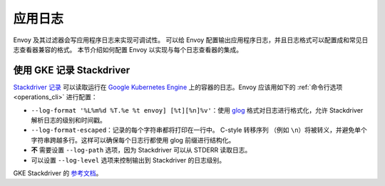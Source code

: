 .. _config_application_logs:

应用日志
==========

Envoy 及其过滤器会写应用程序日志来实现可调试性。
可以给 Envoy 配置输出应用程序日志，并且日志格式可以配置成和常见日志查看器兼容的格式。
本节介绍如何配置 Envoy 以实现与每个日志查看器的集成。

使用 GKE 记录 Stackdriver
---------------------------

`Stackdriver 记录 <https://cloud.google.com/logging/>`_ 可以读取运行在 `Google Kubernetes Engine <https://cloud.google.com/kubernetes-engine/>`_ 上的容器的日志。Envoy 应该用如下的 :ref:`命令行选项 <operations_cli>` 进行配置：

* ``--log-format '%L%m%d %T.%e %t envoy] [%t][%n]%v'``：使用 `glog <https://github.com/google/glog>`_ 格式对日志进行格式化，允许 Stackdriver 解析日志的级别和时间戳。
* ``--log-format-escaped``：记录的每个字符串都将打印在一行中。
  C-style 转移序列 （例如 ``\n``）将被转义，并避免单个字符串跨越多行。这样可以确保每个日志行都使用 glog 前缀进行结构化。
* **不** 需要设置 ``--log-path`` 选项，因为 Stackdriver 可以从 STDERR 读取日志。
* 可以设置 ``--log-level`` 选项来控制输出到 Stackdriver 的日志级别。

GKE Stackdriver 的 `参考文档 <https://cloud.google.com/run/docs/logging#container-logs>`_。
